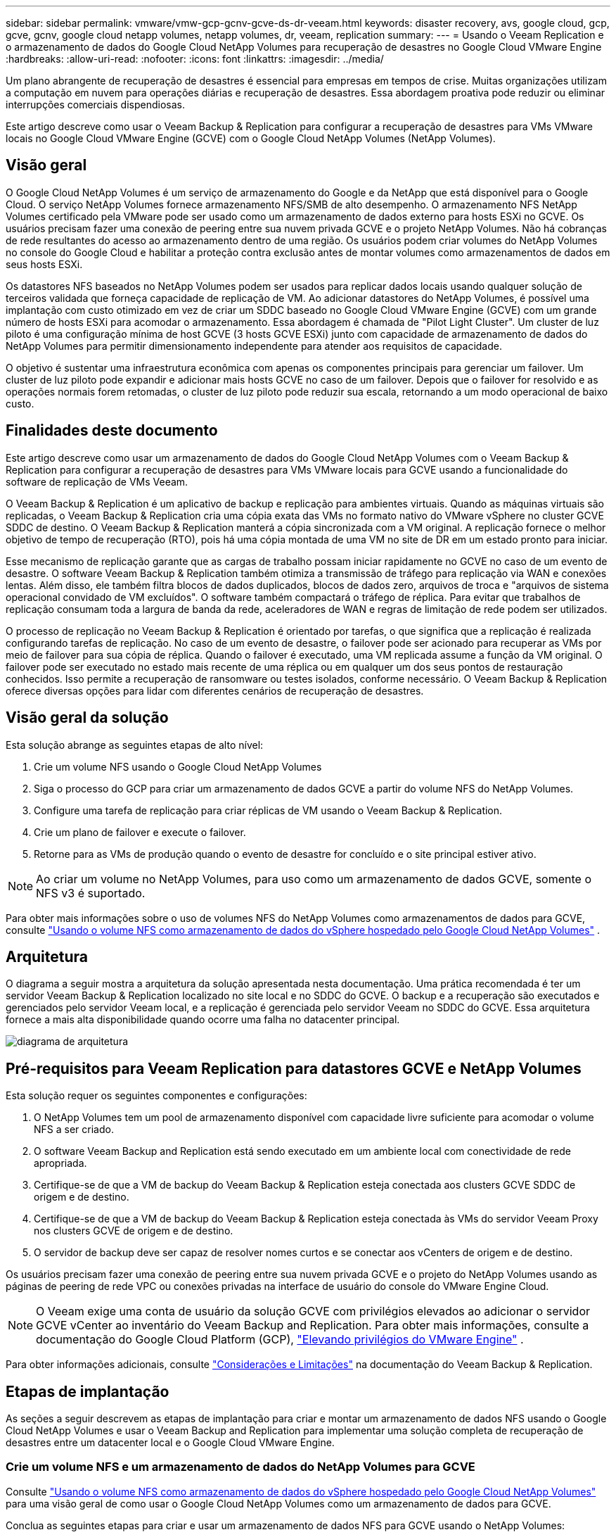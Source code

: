 ---
sidebar: sidebar 
permalink: vmware/vmw-gcp-gcnv-gcve-ds-dr-veeam.html 
keywords: disaster recovery, avs, google cloud, gcp, gcve, gcnv, google cloud netapp volumes, netapp volumes, dr, veeam, replication 
summary:  
---
= Usando o Veeam Replication e o armazenamento de dados do Google Cloud NetApp Volumes para recuperação de desastres no Google Cloud VMware Engine
:hardbreaks:
:allow-uri-read: 
:nofooter: 
:icons: font
:linkattrs: 
:imagesdir: ../media/


[role="lead"]
Um plano abrangente de recuperação de desastres é essencial para empresas em tempos de crise.  Muitas organizações utilizam a computação em nuvem para operações diárias e recuperação de desastres.  Essa abordagem proativa pode reduzir ou eliminar interrupções comerciais dispendiosas.

Este artigo descreve como usar o Veeam Backup & Replication para configurar a recuperação de desastres para VMs VMware locais no Google Cloud VMware Engine (GCVE) com o Google Cloud NetApp Volumes (NetApp Volumes).



== Visão geral

O Google Cloud NetApp Volumes é um serviço de armazenamento do Google e da NetApp que está disponível para o Google Cloud.  O serviço NetApp Volumes fornece armazenamento NFS/SMB de alto desempenho.  O armazenamento NFS NetApp Volumes certificado pela VMware pode ser usado como um armazenamento de dados externo para hosts ESXi no GCVE.  Os usuários precisam fazer uma conexão de peering entre sua nuvem privada GCVE e o projeto NetApp Volumes.  Não há cobranças de rede resultantes do acesso ao armazenamento dentro de uma região.  Os usuários podem criar volumes do NetApp Volumes no console do Google Cloud e habilitar a proteção contra exclusão antes de montar volumes como armazenamentos de dados em seus hosts ESXi.

Os datastores NFS baseados no NetApp Volumes podem ser usados para replicar dados locais usando qualquer solução de terceiros validada que forneça capacidade de replicação de VM.  Ao adicionar datastores do NetApp Volumes, é possível uma implantação com custo otimizado em vez de criar um SDDC baseado no Google Cloud VMware Engine (GCVE) com um grande número de hosts ESXi para acomodar o armazenamento.  Essa abordagem é chamada de "Pilot Light Cluster".  Um cluster de luz piloto é uma configuração mínima de host GCVE (3 hosts GCVE ESXi) junto com capacidade de armazenamento de dados do NetApp Volumes para permitir dimensionamento independente para atender aos requisitos de capacidade.

O objetivo é sustentar uma infraestrutura econômica com apenas os componentes principais para gerenciar um failover.  Um cluster de luz piloto pode expandir e adicionar mais hosts GCVE no caso de um failover.  Depois que o failover for resolvido e as operações normais forem retomadas, o cluster de luz piloto pode reduzir sua escala, retornando a um modo operacional de baixo custo.



== Finalidades deste documento

Este artigo descreve como usar um armazenamento de dados do Google Cloud NetApp Volumes com o Veeam Backup & Replication para configurar a recuperação de desastres para VMs VMware locais para GCVE usando a funcionalidade do software de replicação de VMs Veeam.

O Veeam Backup & Replication é um aplicativo de backup e replicação para ambientes virtuais.  Quando as máquinas virtuais são replicadas, o Veeam Backup & Replication cria uma cópia exata das VMs no formato nativo do VMware vSphere no cluster GCVE SDDC de destino.  O Veeam Backup & Replication manterá a cópia sincronizada com a VM original.  A replicação fornece o melhor objetivo de tempo de recuperação (RTO), pois há uma cópia montada de uma VM no site de DR em um estado pronto para iniciar.

Esse mecanismo de replicação garante que as cargas de trabalho possam iniciar rapidamente no GCVE no caso de um evento de desastre.  O software Veeam Backup & Replication também otimiza a transmissão de tráfego para replicação via WAN e conexões lentas.  Além disso, ele também filtra blocos de dados duplicados, blocos de dados zero, arquivos de troca e "arquivos de sistema operacional convidado de VM excluídos".  O software também compactará o tráfego de réplica.  Para evitar que trabalhos de replicação consumam toda a largura de banda da rede, aceleradores de WAN e regras de limitação de rede podem ser utilizados.

O processo de replicação no Veeam Backup & Replication é orientado por tarefas, o que significa que a replicação é realizada configurando tarefas de replicação.  No caso de um evento de desastre, o failover pode ser acionado para recuperar as VMs por meio de failover para sua cópia de réplica.  Quando o failover é executado, uma VM replicada assume a função da VM original.  O failover pode ser executado no estado mais recente de uma réplica ou em qualquer um dos seus pontos de restauração conhecidos.  Isso permite a recuperação de ransomware ou testes isolados, conforme necessário.  O Veeam Backup & Replication oferece diversas opções para lidar com diferentes cenários de recuperação de desastres.



== Visão geral da solução

Esta solução abrange as seguintes etapas de alto nível:

. Crie um volume NFS usando o Google Cloud NetApp Volumes
. Siga o processo do GCP para criar um armazenamento de dados GCVE a partir do volume NFS do NetApp Volumes.
. Configure uma tarefa de replicação para criar réplicas de VM usando o Veeam Backup & Replication.
. Crie um plano de failover e execute o failover.
. Retorne para as VMs de produção quando o evento de desastre for concluído e o site principal estiver ativo.



NOTE: Ao criar um volume no NetApp Volumes, para uso como um armazenamento de dados GCVE, somente o NFS v3 é suportado.

Para obter mais informações sobre o uso de volumes NFS do NetApp Volumes como armazenamentos de dados para GCVE, consulte https://cloud.google.com/vmware-engine/docs/vmware-ecosystem/howto-cloud-volumes-datastores-gcve["Usando o volume NFS como armazenamento de dados do vSphere hospedado pelo Google Cloud NetApp Volumes"] .



== Arquitetura

O diagrama a seguir mostra a arquitetura da solução apresentada nesta documentação.  Uma prática recomendada é ter um servidor Veeam Backup & Replication localizado no site local e no SDDC do GCVE.  O backup e a recuperação são executados e gerenciados pelo servidor Veeam local, e a replicação é gerenciada pelo servidor Veeam no SDDC do GCVE.  Essa arquitetura fornece a mais alta disponibilidade quando ocorre uma falha no datacenter principal.

image::dr-veeam-gcnv-001.png[diagrama de arquitetura]



== Pré-requisitos para Veeam Replication para datastores GCVE e NetApp Volumes

Esta solução requer os seguintes componentes e configurações:

. O NetApp Volumes tem um pool de armazenamento disponível com capacidade livre suficiente para acomodar o volume NFS a ser criado.
. O software Veeam Backup and Replication está sendo executado em um ambiente local com conectividade de rede apropriada.
. Certifique-se de que a VM de backup do Veeam Backup & Replication esteja conectada aos clusters GCVE SDDC de origem e de destino.
. Certifique-se de que a VM de backup do Veeam Backup & Replication esteja conectada às VMs do servidor Veeam Proxy nos clusters GCVE de origem e de destino.
. O servidor de backup deve ser capaz de resolver nomes curtos e se conectar aos vCenters de origem e de destino.


Os usuários precisam fazer uma conexão de peering entre sua nuvem privada GCVE e o projeto do NetApp Volumes usando as páginas de peering de rede VPC ou conexões privadas na interface de usuário do console do VMware Engine Cloud.


NOTE: O Veeam exige uma conta de usuário da solução GCVE com privilégios elevados ao adicionar o servidor GCVE vCenter ao inventário do Veeam Backup and Replication.  Para obter mais informações, consulte a documentação do Google Cloud Platform (GCP), https://cloud.google.com/vmware-engine/docs/private-clouds/classic-console/howto-elevate-privilege["Elevando privilégios do VMware Engine"] .

Para obter informações adicionais, consulte https://helpcenter.veeam.com/docs/backup/vsphere/replica_limitations.html?ver=120["Considerações e Limitações"] na documentação do Veeam Backup & Replication.



== Etapas de implantação

As seções a seguir descrevem as etapas de implantação para criar e montar um armazenamento de dados NFS usando o Google Cloud NetApp Volumes e usar o Veeam Backup and Replication para implementar uma solução completa de recuperação de desastres entre um datacenter local e o Google Cloud VMware Engine.



=== Crie um volume NFS e um armazenamento de dados do NetApp Volumes para GCVE

Consulte https://cloud.google.com/vmware-engine/docs/vmware-ecosystem/howto-cloud-volumes-datastores-gcve["Usando o volume NFS como armazenamento de dados do vSphere hospedado pelo Google Cloud NetApp Volumes"] para uma visão geral de como usar o Google Cloud NetApp Volumes como um armazenamento de dados para GCVE.

Conclua as seguintes etapas para criar e usar um armazenamento de dados NFS para GCVE usando o NetApp Volumes:

.Criar volume NFS do NetApp Volumes
[%collapsible%open]
====
O Google Cloud NetApp Volumes é acessado pelo console do Google Cloud Platform (GCP).

Consulte https://cloud.google.com/netapp/volumes/docs/configure-and-use/volumes/create-volume["Criar um volume"] na documentação do Google Cloud NetApp Volumes para obter informações detalhadas sobre esta etapa.

. Em um navegador da web, navegue até https://console.cloud.google.com/[] e faça login no console do GCP.  Pesquise por * NetApp Volumes* para começar.
. Na interface de gerenciamento * NetApp Volumes *, clique em *Criar* para começar a criar um volume NFS.
+
image::dr-veeam-gcnv-002.png[criar volume]

+
{nbsp}

. No assistente *Criar um volume*, preencha todas as informações necessárias:
+
** Um nome para o volume.
** O pool de armazenamento no qual o volume será criado.
** Um nome de compartilhamento usado ao montar o volume NFS.
** A capacidade do volume em GiB.
** O protocolo de armazenamento a ser usado.
** Marque a caixa para *Bloquear a exclusão do volume quando os clientes estiverem conectados* (exigido pelo GCVE ao montar como um armazenamento de dados).
** As regras de exportação para acessar o volume.  Estes são os endereços IP dos adaptadores ESXi na rede NFS.
** Um agendamento de snapshot usado para proteger o volume usando snapshots locais.
** Opcionalmente, escolha fazer backup do volume e/ou criar rótulos para o volume.
+

NOTE: Ao criar um volume no NetApp Volumes, para uso como um armazenamento de dados GCVE, somente o NFS v3 é suportado.

+
image::dr-veeam-gcnv-003.png[criar volume]

+
{nbsp}

+
image::dr-veeam-gcnv-004.png[criar volume]

+
{nbsp} Clique em *Criar* para finalizar a criação do volume.



. Depois que o volume é criado, o caminho de exportação NFS necessário para montá-lo pode ser visualizado na página de propriedades do volume.
+
image::dr-veeam-gcnv-005.png[propriedades de volume]



====
.Monte o armazenamento de dados NFS no GCVE
[%collapsible%open]
====
No momento em que este artigo foi escrito, o processo para montar um armazenamento de dados no GCVE exigia a abertura de um tíquete de suporte do GCP para que o volume fosse montado como um armazenamento de dados NFS.

Consulte https://cloud.google.com/vmware-engine/docs/vmware-ecosystem/howto-cloud-volumes-datastores-gcve["Usando o volume NFS como armazenamento de dados do vSphere hospedado pelo Google Cloud NetApp Volumes"] para maiores informações.

====


=== Replique VMs para GCVE e execute o plano de failover e failback

.Replicar VMs para o armazenamento de dados NFS no GCVE
[%collapsible%open]
====
O Veeam Backup & Replication aproveita os recursos de snapshot do VMware vSphere. Durante a replicação, o Veeam Backup & Replication solicita que o VMware vSphere crie um snapshot da VM.  O snapshot da VM é a cópia de um momento específico de uma VM que inclui discos virtuais, estado do sistema, configuração e metadados.  O Veeam Backup & Replication usa o snapshot como uma fonte de dados para replicação.

Para replicar VMs, conclua as seguintes etapas:

. Abra o Veeam Backup & Replication Console.
. Na guia *Início*, clique em *Trabalho de replicação > Máquina virtual...*
+
image::dr-veeam-gcnv-006.png[criar tarefa de replicação de VM]

+
{nbsp}

. Na página *Nome* do assistente *Novo trabalho de replicação*, especifique um nome de trabalho e marque as caixas de seleção de controle avançado apropriadas.
+
** Marque a caixa de seleção Semeadura de réplica se a conectividade entre o local e o GCP tiver largura de banda restrita.
** Marque a caixa de seleção Remapeamento de rede (para sites GCVE SDDC com redes diferentes) se os segmentos no GCVE SDDC não corresponderem às redes do site local.
** Marque a caixa de seleção Replica re-IP (para sites de DR com esquema de endereçamento IP diferente) se o esquema de endereçamento IP no site de produção local for diferente do esquema no site GCVE de destino.
+
image::dr-veeam-gcnv-007.png[página de nome]

+
{nbsp}



. Na página *Máquinas Virtuais*, selecione as VMs a serem replicadas para o armazenamento de dados do NetApp Volumes anexado a um SDDC GCVE.  Clique em *Adicionar*, então na janela *Adicionar Objeto* selecione as VMs ou contêineres de VM necessários e clique em *Adicionar*. Clique em *Avançar*.
+

NOTE: As máquinas virtuais podem ser colocadas no vSAN para preencher a capacidade disponível do armazenamento de dados do vSAN.  Em um cluster piloto, a capacidade utilizável de um cluster vSAN de 3 nós será limitada.  O restante dos dados pode ser facilmente colocado nos armazenamentos de dados do Google Cloud NetApp Volumes para que as VMs possam ser recuperadas e o cluster possa ser expandido posteriormente para atender aos requisitos de CPU/memória.

+
image::dr-veeam-gcnv-008.png[selecionar VMs a serem replicadas]

+
{nbsp}

. Na página *Destino*, selecione o destino como o cluster/hosts do SDDC do GCVE e o pool de recursos apropriado, a pasta da VM e o armazenamento de dados do NetApp Volumes para as réplicas da VM.  Clique em *Avançar* para continuar.
+
image::dr-veeam-gcnv-009.png[selecionar detalhes do destino]

+
{nbsp}

. Na página *Rede*, crie o mapeamento entre as redes virtuais de origem e de destino, conforme necessário.  Clique em *Avançar* para continuar.
+
image::dr-veeam-gcnv-010.png[mapeamento de rede]

+
{nbsp}

. Na página *Re-IP*, clique no botão *Adicionar...* para adicionar uma nova regra de re-IP.  Preencha os intervalos de IP das VMs de origem e de destino para especificar a rede que será aplicada às VMs de origem no caso de um failover.  Use asteriscos para especificar um intervalo de endereços indicado para esse octeto.  Clique em *Avançar* para continuar.
+
image::dr-veeam-gcnv-011.png[Página Re-IP]

+
{nbsp}

. Na página *Configurações do trabalho*, especifique o repositório de backup que armazenará metadados para réplicas de VM, a política de retenção e selecione o botão na parte inferior para *Avançado...* para configurações adicionais do trabalho.  Clique em *Avançar* para continuar.
. Em *Transferência de dados*, selecione os servidores proxy que residem nos sites de origem e de destino e mantenha a opção Direto selecionada.  Aceleradores WAN também podem ser selecionados aqui, se configurados.  Clique em *Avançar* para continuar.
+
image::dr-veeam-gcnv-012.png[Transferência de dados]

+
{nbsp}

. Na página *Processamento de Convidado*, marque a caixa *Ativar processamento com reconhecimento de aplicativo* conforme necessário e selecione as *Credenciais do SO Convidado*.  Clique em *Avançar* para continuar.
+
image::dr-veeam-gcnv-013.png[Processamento de hóspedes]

+
{nbsp}

. Na página *Agendar*, defina os horários e a frequência em que o trabalho de replicação será executado.  Clique em *Avançar* para continuar.
+
image::dr-veeam-gcnv-014.png[Página de programação]

+
{nbsp}

. Por fim, revise a configuração do trabalho na página *Resumo*.  Marque a caixa para *Executar o trabalho quando eu clicar em Concluir* e clique em *Concluir* para concluir a criação do trabalho de replicação.
. Uma vez executado, o trabalho de replicação pode ser visualizado na janela de status do trabalho.
+
image::dr-veeam-gcnv-015.png[Janela de status do trabalho]

+
Para obter informações adicionais sobre a replicação do Veeam, consultelink:https://helpcenter.veeam.com/docs/backup/vsphere/replication_process.html?ver=120["Como funciona a replicação"]



====
.Crie um plano de failover
[%collapsible%open]
====
Quando a replicação ou propagação inicial estiver concluída, crie o plano de failover.  O plano de failover ajuda a executar o failover para VMs dependentes, uma por uma ou como um grupo, automaticamente.  O plano de failover é o modelo para a ordem em que as VMs são processadas, incluindo os atrasos de inicialização.  O plano de failover também ajuda a garantir que as VMs dependentes críticas já estejam em execução.

Após concluir a replicação ou propagação inicial, crie um plano de failover.  Este plano serve como um modelo estratégico para orquestrar o failover de VMs dependentes, individualmente ou em grupo.  Ele define a ordem de processamento das VMs, incorpora atrasos de inicialização necessários e garante que as VMs dependentes críticas estejam operacionais antes das outras.  Ao implementar um plano de failover bem estruturado, as organizações podem otimizar seu processo de recuperação de desastres, minimizando o tempo de inatividade e mantendo a integridade dos sistemas interdependentes durante um evento de failover.

Ao criar o plano, o Veeam Backup & Replication identifica e usa automaticamente os pontos de restauração mais recentes para iniciar as réplicas de VM.


NOTE: O plano de failover só pode ser criado quando a replicação inicial estiver concluída e as réplicas da VM estiverem no estado Pronto.


NOTE: O número máximo de VMs que podem ser iniciadas simultaneamente ao executar um plano de failover é 10.


NOTE: Durante o processo de failover, as VMs de origem não serão desligadas.

Para criar o *Plano de Failover*, conclua as seguintes etapas:

. Na visualização *Início*, clique no botão *Plano de Failover* na seção *Restaurar*.  No menu suspenso, selecione *VMware vSphere...*
+
image::dr-veeam-gcnv-016.png[Criar plano de failover]

+
{nbsp}

. Na página *Geral* do assistente *Novo Plano de Failover*, forneça um nome e uma descrição para o plano.  Scripts pré e pós-failover podem ser adicionados conforme necessário.  Por exemplo, execute um script para desligar as VMs antes de iniciar as VMs replicadas.
+
image::dr-veeam-gcnv-017.png[Página geral]

+
{nbsp}

. Na página *Máquinas Virtuais*, clique no botão *Adicionar VM* e selecione *De réplicas...*.  Escolha as VMs que farão parte do plano de failover e modifique a ordem de inicialização das VMs e quaisquer atrasos de inicialização necessários para atender às dependências do aplicativo.
+
image::dr-veeam-gcnv-018.png[página de máquinas virtuais]

+
{nbsp}

+
image::dr-veeam-gcnv-019.png[Ordem de inicialização e atrasos]

+
{nbsp}

+
Clique em *Aplicar* para continuar.

. Por fim, revise todas as configurações do plano de failover e clique em *Concluir* para criar o plano de failover.


Para obter informações adicionais sobre a criação de trabalhos de replicação, consultelink:https://helpcenter.veeam.com/docs/backup/vsphere/replica_job.html?ver=120["Criando trabalhos de replicação"] .

====
.Execute o plano de failover
[%collapsible%open]
====
Durante o failover, a VM de origem no site de produção alterna para sua réplica no site de recuperação de desastres.  Como parte do processo, o Veeam Backup & Replication restaura a réplica da VM para o ponto de restauração necessário e transfere todas as atividades de E/S da VM de origem para sua réplica.  As réplicas servem não apenas para desastres reais, mas também para simular exercícios de DR.  Na simulação de failover, a VM de origem continua em execução.  Após a conclusão dos testes necessários, o failover pode ser desfeito, retornando as operações ao normal.


NOTE: Certifique-se de que a segmentação de rede esteja em vigor para evitar conflitos de IP durante o failover.

Conclua as seguintes etapas para iniciar o plano de failover:

. Para começar, na visualização *Início*, clique em *Réplicas > Planos de Failover* no menu à esquerda e depois no botão *Iniciar*.  Como alternativa, o botão *Iniciar para...* pode ser usado para fazer failover para um ponto de restauração anterior.
+
image::dr-veeam-gcnv-020.png[Iniciar plano de failover]

+
{nbsp}

. Monitore o progresso do failover na janela *Executando plano de failover*.
+
image::dr-veeam-gcnv-021.png[Monitorar o progresso do failover]

+
{nbsp}




NOTE: O Veeam Backup & Replication interrompe todas as atividades de replicação da VM de origem até que sua réplica retorne ao estado Pronto.

Para obter informações detalhadas sobre planos de failover, consultelink:https://helpcenter.veeam.com/docs/backup/vsphere/failover_plan.html?ver=120["Planos de Failover"] .

====
.Failback para o site de produção
[%collapsible%open]
====
A realização de um failover é considerada uma etapa intermediária e precisa ser finalizada com base no requisito.  As opções incluem o seguinte:

* *Failback para produção* - Reverta para a VM original e sincronize todas as modificações feitas durante o período ativo da réplica de volta para a VM de origem.



NOTE: Durante o failback, as alterações são transferidas, mas não aplicadas imediatamente.  Selecione *Confirmar failback* depois que a funcionalidade da VM original for verificada.  Como alternativa, escolha *Desfazer failback* para reverter para a réplica da VM se a VM original apresentar comportamento inesperado.

* *Desfazer failover* - Reverta para a VM original, descartando todas as alterações feitas na réplica da VM durante seu período operacional.
* *Failover permanente* - Alterne permanentemente da VM original para sua réplica, estabelecendo a réplica como a nova VM primária para operações em andamento.


Neste cenário, a opção "Failback para produção" foi selecionada.

Conclua as seguintes etapas para executar um failback para o site de produção:

. Na visualização *Início*, clique em *Réplicas > Ativas* no menu à esquerda.  Selecione as VMs a serem incluídas e clique no botão *Failback para produção* no menu superior.
+
image::dr-veeam-gcnv-022.png[Iniciar failback]

+
{nbsp}

. Na página *Réplica* do assistente *Failback*, selecione as réplicas a serem incluídas no trabalho de failback.
. Na página *Destino*, selecione *Failback para a VM original* e clique em *Avançar* para continuar.
+
image::dr-veeam-gcnv-023.png[Failback para VM original]

+
{nbsp}

. Na página *Modo de failback*, selecione *Automático* para iniciar o failback o mais rápido possível.
+
image::dr-veeam-gcnv-024.png[Modo de failback]

+
{nbsp}

. Na página *Resumo*, escolha se deseja *Ligar a VM de destino após a restauração* e clique em Concluir para iniciar o trabalho de failback.
+
image::dr-veeam-gcnv-025.png[Resumo do trabalho de failback]

+
{nbsp}



A confirmação de failback finaliza a operação de failback, confirmando a integração bem-sucedida das alterações na VM de produção.  Após a confirmação, o Veeam Backup & Replication retoma as atividades regulares de replicação para a VM de produção restaurada.  Isso altera o status da réplica restaurada de _Failback_ para _Pronto_.

. Para confirmar o failback, navegue até *Réplicas > Ativo*, selecione as VMs a serem confirmadas, clique com o botão direito e selecione *Confirmar failback*.
+
image::dr-veeam-gcnv-026.png[Failback de confirmação]

+
{nbsp}

+
image::dr-veeam-gcnv-027.png[Failback de confirmação bem-sucedido]

+
{nbsp} Após o failback para produção ser bem-sucedido, todas as VMs serão restauradas para o site de produção original.



Para obter informações detalhadas sobre o processo de failback, consulte a documentação do Veeam paralink:https://helpcenter.veeam.com/docs/backup/vsphere/failover_failback.html?ver=120["Failover e Failback para replicação"] .

====


== Conclusão

A funcionalidade de armazenamento de dados do Google Cloud NetApp Volumes capacita a Veeam e outras ferramentas de terceiros validadas a fornecer soluções de recuperação de desastres (DR) econômicas.  Ao utilizar clusters Pilot Light em vez de grandes clusters dedicados para réplicas de VM, as organizações podem reduzir significativamente as despesas.  Essa abordagem permite estratégias de DR personalizadas que aproveitam soluções de backup internas existentes para recuperação de desastres baseada em nuvem, eliminando a necessidade de datacenters locais adicionais.  Em caso de desastre, o failover pode ser iniciado com um único clique ou configurado para ocorrer automaticamente, garantindo a continuidade dos negócios com tempo de inatividade mínimo.

Para saber mais sobre esse processo, fique à vontade para seguir o vídeo passo a passo detalhado.

video::b2fb8597-c3fe-49e2-8a84-b1f10118db6d[panopto,width=Video walkthrough of the solution]